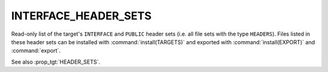 INTERFACE_HEADER_SETS
---------------------

.. versionadded:: 3.23

Read-only list of the target's ``INTERFACE`` and ``PUBLIC`` header sets (i.e.
all file sets with the type ``HEADERS``). Files listed in these header sets
can be installed with :command:`install(TARGETS)` and exported with
:command:`install(EXPORT)` and :command:`export`.

See also :prop_tgt:`HEADER_SETS`.
